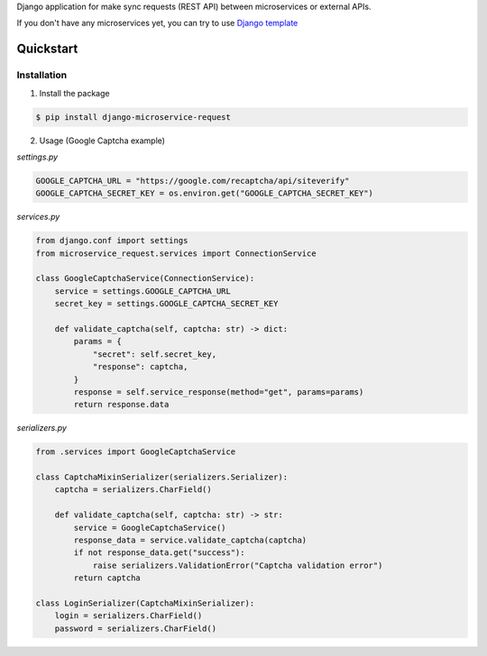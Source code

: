 


Django application for make sync requests (REST API) between microservices or external APIs.


If you don't have any microservices yet, you can try to use `Django template`_

.. _Django template: https://github.com/bandirom/django-template


##########
Quickstart
##########


************
Installation
************

1. Install the package

.. code-block:: console

    $ pip install django-microservice-request

2. Usage (Google Captcha example)

`settings.py`

.. code-block:: python

    GOOGLE_CAPTCHA_URL = "https://google.com/recaptcha/api/siteverify"
    GOOGLE_CAPTCHA_SECRET_KEY = os.environ.get("GOOGLE_CAPTCHA_SECRET_KEY")

`services.py`

.. code-block:: python

    from django.conf import settings
    from microservice_request.services import ConnectionService

    class GoogleCaptchaService(ConnectionService):
        service = settings.GOOGLE_CAPTCHA_URL
        secret_key = settings.GOOGLE_CAPTCHA_SECRET_KEY

        def validate_captcha(self, captcha: str) -> dict:
            params = {
                "secret": self.secret_key,
                "response": captcha,
            }
            response = self.service_response(method="get", params=params)
            return response.data


`serializers.py`

.. code-block:: python

    from .services import GoogleCaptchaService

    class CaptchaMixinSerializer(serializers.Serializer):
        captcha = serializers.CharField()

        def validate_captcha(self, captcha: str) -> str:
            service = GoogleCaptchaService()
            response_data = service.validate_captcha(captcha)
            if not response_data.get("success"):
                raise serializers.ValidationError("Captcha validation error")
            return captcha

    class LoginSerializer(CaptchaMixinSerializer):
        login = serializers.CharField()
        password = serializers.CharField()
